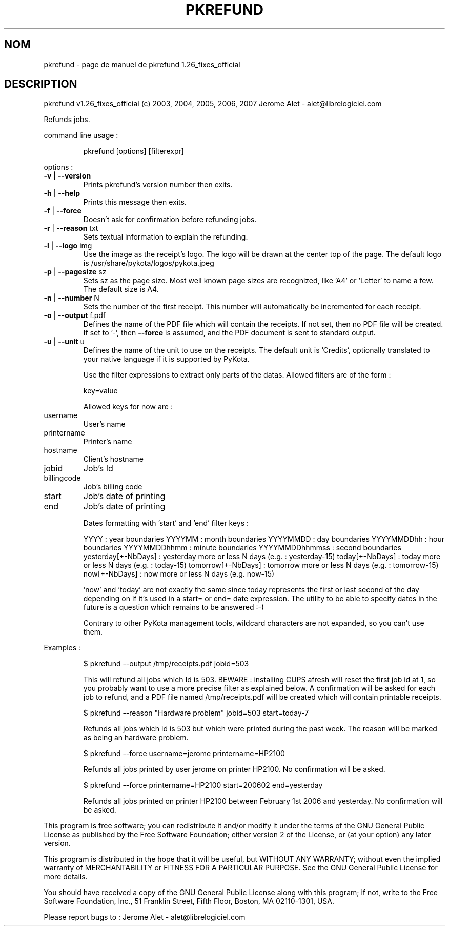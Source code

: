 .\" DO NOT MODIFY THIS FILE!  It was generated by help2man 1.36.
.TH PKREFUND "1" "mai 2009" "C@LL - Conseil Internet & Logiciels Libres" "User Commands"
.SH NOM
pkrefund \- page de manuel de pkrefund 1.26_fixes_official
.SH DESCRIPTION
pkrefund v1.26_fixes_official (c) 2003, 2004, 2005, 2006, 2007 Jerome Alet \- alet@librelogiciel.com
.PP
Refunds jobs.
.PP
command line usage :
.IP
pkrefund [options] [filterexpr]
.PP
options :
.TP
\fB\-v\fR | \fB\-\-version\fR
Prints pkrefund's version number then exits.
.TP
\fB\-h\fR | \fB\-\-help\fR
Prints this message then exits.
.TP
\fB\-f\fR | \fB\-\-force\fR
Doesn't ask for confirmation before refunding jobs.
.TP
\fB\-r\fR | \fB\-\-reason\fR txt
Sets textual information to explain the refunding.
.TP
\fB\-l\fR | \fB\-\-logo\fR img
Use the image as the receipt's logo. The logo will
be drawn at the center top of the page. The default
logo is /usr/share/pykota/logos/pykota.jpeg
.TP
\fB\-p\fR | \fB\-\-pagesize\fR sz
Sets sz as the page size. Most well known
page sizes are recognized, like 'A4' or 'Letter'
to name a few. The default size is A4.
.TP
\fB\-n\fR | \fB\-\-number\fR N
Sets the number of the first receipt. This number
will automatically be incremented for each receipt.
.TP
\fB\-o\fR | \fB\-\-output\fR f.pdf
Defines the name of the PDF file which will contain
the receipts. If not set, then no PDF file will
be created. If set to '\-', then \fB\-\-force\fR is assumed,
and the PDF document is sent to standard output.
.TP
\fB\-u\fR | \fB\-\-unit\fR u
Defines the name of the unit to use on the receipts.
The default unit is 'Credits', optionally translated
to your native language if it is supported by PyKota.
.IP
Use the filter expressions to extract only parts of the
datas. Allowed filters are of the form :
.IP
key=value
.IP
Allowed keys for now are :
.TP
username
User's name
.TP
printername
Printer's name
.TP
hostname
Client's hostname
.TP
jobid
Job's Id
.TP
billingcode
Job's billing code
.TP
start
Job's date of printing
.TP
end
Job's date of printing
.IP
Dates formatting with 'start' and 'end' filter keys :
.IP
YYYY : year boundaries
YYYYMM : month boundaries
YYYYMMDD : day boundaries
YYYYMMDDhh : hour boundaries
YYYYMMDDhhmm : minute boundaries
YYYYMMDDhhmmss : second boundaries
yesterday[+\-NbDays] : yesterday more or less N days (e.g. : yesterday\-15)
today[+\-NbDays] : today more or less N days (e.g. : today\-15)
tomorrow[+\-NbDays] : tomorrow more or less N days (e.g. : tomorrow\-15)
now[+\-NbDays] : now more or less N days (e.g. now\-15)
.IP
\&'now' and 'today' are not exactly the same since today represents the first
or last second of the day depending on if it's used in a start= or end=
date expression. The utility to be able to specify dates in the future is
a question which remains to be answered :\-)
.IP
Contrary to other PyKota management tools, wildcard characters are not
expanded, so you can't use them.
.PP
Examples :
.IP
\f(CW$ pkrefund --output /tmp/receipts.pdf jobid=503\fR
.IP
This will refund all jobs which Id is 503. BEWARE : installing CUPS
afresh will reset the first job id at 1, so you probably want to use
a more precise filter as explained below. A confirmation will
be asked for each job to refund, and a PDF file named /tmp/receipts.pdf
will be created which will contain printable receipts.
.IP
\f(CW$ pkrefund --reason "Hardware problem" jobid=503 start=today-7\fR
.IP
Refunds all jobs which id is 503 but which were printed during the
past week. The reason will be marked as being an hardware problem.
.IP
\f(CW$ pkrefund --force username=jerome printername=HP2100\fR
.IP
Refunds all jobs printed by user jerome on printer HP2100. No
confirmation will be asked.
.IP
\f(CW$ pkrefund --force printername=HP2100 start=200602 end=yesterday\fR
.IP
Refunds all jobs printed on printer HP2100 between February 1st 2006
and yesterday. No confirmation will be asked.
.PP
This program is free software; you can redistribute it and/or modify
it under the terms of the GNU General Public License as published by
the Free Software Foundation; either version 2 of the License, or
(at your option) any later version.
.PP
This program is distributed in the hope that it will be useful,
but WITHOUT ANY WARRANTY; without even the implied warranty of
MERCHANTABILITY or FITNESS FOR A PARTICULAR PURPOSE.  See the
GNU General Public License for more details.
.PP
You should have received a copy of the GNU General Public License
along with this program; if not, write to the Free Software
Foundation, Inc., 51 Franklin Street, Fifth Floor, Boston, MA 02110\-1301, USA.
.PP
Please report bugs to : Jerome Alet \- alet@librelogiciel.com
